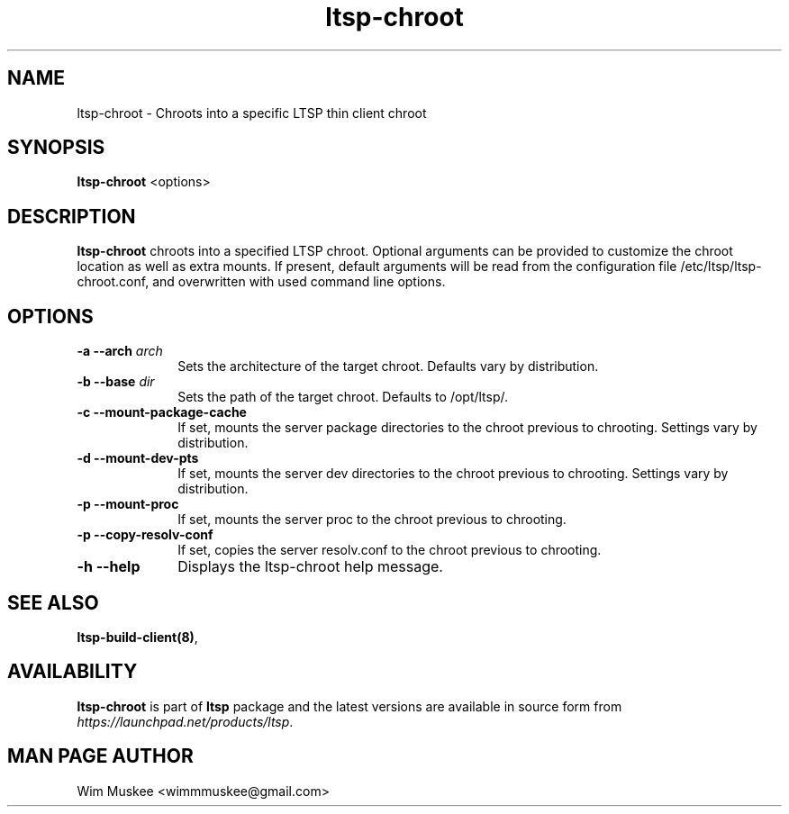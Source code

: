 .TH "ltsp-chroot" "8" "2011-12-31" "" ""
.SH "NAME"
ltsp\-chroot \- Chroots into a specific LTSP thin client chroot 

.SH "SYNOPSIS"
.PP 
\fBltsp\-chroot\fR  <options>

.SH "DESCRIPTION"
.PP 
\fBltsp\-chroot\fR chroots into a specified LTSP chroot. Optional arguments
can be provided to customize the chroot location as well as extra mounts.
If present, default arguments will be read from the configuration file 
/etc/ltsp/ltsp\-chroot.conf, and overwritten with used command line options.

.SH "OPTIONS"
.PP 
.IP "\fB\-a\fP \fB\-\-arch\fP \fIarch\fR" 10 
Sets the architecture of the target chroot. Defaults vary by distribution.

.IP "\fB\-b\fP \fB\-\-base\fP \fIdir\fR" 10 
Sets the path of the target chroot. Defaults to /opt/ltsp/.

.IP "\fB\-c\fP \fB\-\-mount\-package\-cache\fP" 10 
If set, mounts the server package directories to the chroot previous to
chrooting. Settings vary by distribution.

.IP "\fB\-d\fP \fB\-\-mount\-dev\-pts\fP" 10 
If set, mounts the server dev directories to the chroot previous to
chrooting. Settings vary by distribution.

.IP "\fB\-p\fP \fB\-\-mount\-proc\fP" 10 
If set, mounts the server proc to the chroot previous to
chrooting.

.IP "\fB\-p\fP \fB\-\-copy\-resolv\-conf\fP" 10 
If set, copies the server resolv.conf to the chroot previous to
chrooting.

.IP "\fB\-h\fP \fB\-\-help\fP" 10 
Displays the ltsp\-chroot help message.

.SH "SEE ALSO"
.PP 
\fBltsp\-build\-client\fP\fB(8)\fP, 

.SH "AVAILABILITY"
.PP 
\fBltsp\-chroot\fR is part of \fBltsp\fP package and the latest versions
are available in source form from \fIhttps://launchpad.net/products/ltsp\fR. 

.SH "MAN PAGE AUTHOR"
.PP 
Wim Muskee <wimmmuskee@gmail.com>
.PP 

